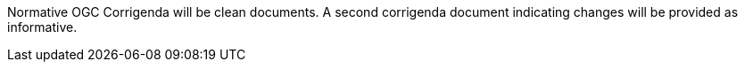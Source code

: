 Normative OGC Corrigenda will be clean documents. A second corrigenda document indicating changes will be provided as informative.
